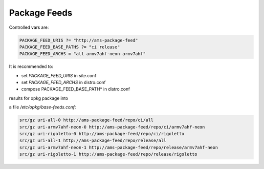 =============
Package Feeds
=============


Controlled vars are:

.. code ::

  PACKAGE_FEED_URIS ?= "http://ams-package-feed"
  PACKAGE_FEED_BASE_PATHS ?= "ci release"
  PACKAGE_FEED_ARCHS = "all armv7ahf-neon armv7ahf"


It is recommended to:

* set *PACKAGE_FEED_URIS* in site.conf
* set *PACKAGE_FEED_ARCHS* in distro.conf
* compose PACKAGE_FEED_BASE_PATH* in distro.conf


results for opkg package into

a file */etc/opkg/base-feeds.conf*:

.. code ::

  src/gz uri-all-0 http://ams-package-feed/repo/ci/all
  src/gz uri-armv7ahf-neon-0 http://ams-package-feed/repo/ci/armv7ahf-neon
  src/gz uri-rigoletto-0 http://ams-package-feed/repo/ci/rigoletto
  src/gz uri-all-1 http://ams-package-feed/repo/release/all
  src/gz uri-armv7ahf-neon-1 http://ams-package-feed/repo/release/armv7ahf-neon
  src/gz uri-rigoletto-1 http://ams-package-feed/repo/release/rigoletto
